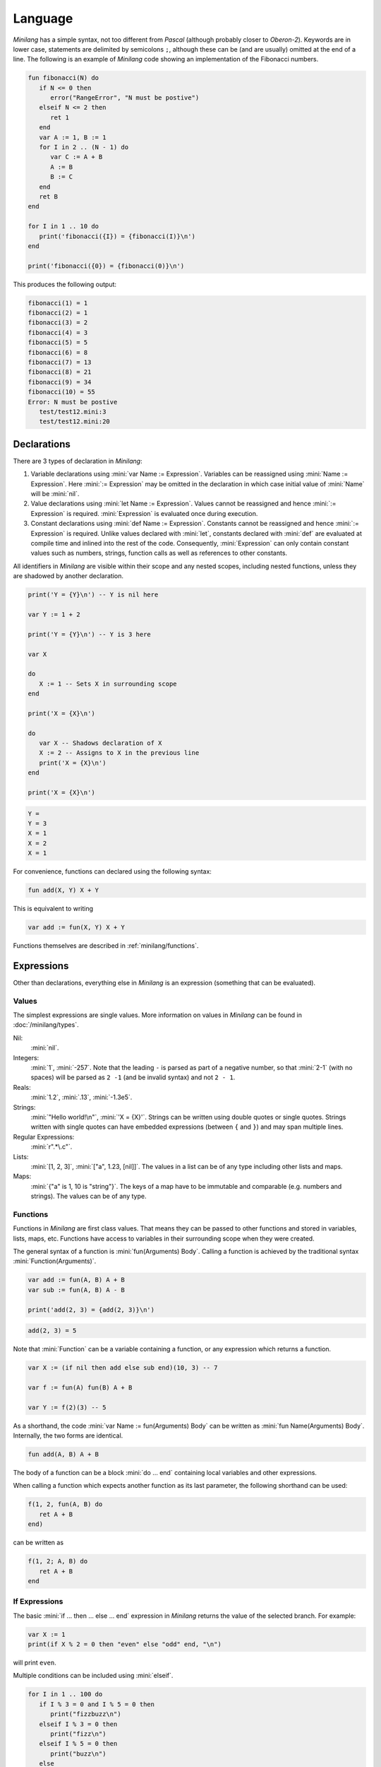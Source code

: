 Language
========

*Minilang* has a simple syntax, not too different from *Pascal* (although probably closer to *Oberon-2*). Keywords are in lower case, statements are delimited by semicolons ``;``, although these can be (and are usually) omitted at the end of a line. The following is an example of *Minilang* code showing an implementation of the Fibonacci numbers.

.. code-block:: mini

   fun fibonacci(N) do
      if N <= 0 then
         error("RangeError", "N must be postive")
      elseif N <= 2 then
         ret 1
      end
      var A := 1, B := 1
      for I in 2 .. (N - 1) do
         var C := A + B
         A := B
         B := C
      end
      ret B
   end
   
   for I in 1 .. 10 do
      print('fibonacci({I}) = {fibonacci(I)}\n')
   end
   
   print('fibonacci({0}) = {fibonacci(0)}\n')

This produces the following output:

.. code-block:: console

   fibonacci(1) = 1
   fibonacci(2) = 1
   fibonacci(3) = 2
   fibonacci(4) = 3
   fibonacci(5) = 5
   fibonacci(6) = 8
   fibonacci(7) = 13
   fibonacci(8) = 21
   fibonacci(9) = 34
   fibonacci(10) = 55
   Error: N must be postive
      test/test12.mini:3
      test/test12.mini:20

Declarations
------------

There are 3 types of declaration in *Minilang*:

#. Variable declarations using :mini:`var Name := Expression`. Variables can be reassigned using :mini:`Name :=  Expression`. Here :mini:`:= Expression` may be omitted in the declaration in which case initial value of :mini:`Name` will be :mini:`nil`.
#. Value declarations using :mini:`let Name := Expression`. Values cannot be reassigned and hence :mini:`:= Expression` is required. :mini:`Expression` is evaluated once during execution. 
#. Constant declarations using :mini:`def Name := Expression`. Constants cannot be reassigned and hence :mini:`:= Expression` is required. Unlike values declared with :mini:`let`, constants declared with :mini:`def` are evaluated at compile time and inlined into the rest of the code. Consequently, :mini:`Expression` can only contain constant values such as numbers, strings, function calls as well as references to other constants.
 
All identifiers in *Minilang* are visible within their scope and any nested scopes, including nested functions, unless they are shadowed by another declaration.

.. code-block:: mini

   print('Y = {Y}\n') -- Y is nil here
   
   var Y := 1 + 2
   
   print('Y = {Y}\n') -- Y is 3 here
   
   var X
   
   do
      X := 1 -- Sets X in surrounding scope
   end
   
   print('X = {X}\n')
   
   do
      var X -- Shadows declaration of X 
      X := 2 -- Assigns to X in the previous line
      print('X = {X}\n')
   end
   
   print('X = {X}\n')

.. code-block:: console

   Y =
   Y = 3 
   X = 1
   X = 2
   X = 1

For convenience, functions can declared using the following syntax:

.. code-block:: mini

   fun add(X, Y) X + Y

This is equivalent to writing

.. code-block:: mini

   var add := fun(X, Y) X + Y

Functions themselves are described in :ref:`minilang/functions`.

Expressions
-----------

Other than declarations, everything else in *Minilang* is an expression (something that can be evaluated).

Values
~~~~~~

The simplest expressions are single values. More information on values in *Minilang* can be found in :doc:`/minilang/types`.

Nil:
   :mini:`nil`.
Integers:
   :mini:`1`, :mini:`-257`. Note that the leading ``-`` is parsed as part of a negative number, so that :mini:`2-1` (with no spaces) will be parsed as ``2 -1`` (and be invalid syntax) and not ``2 - 1``.
Reals:
   :mini:`1.2`, :mini:`.13`, :mini:`-1.3e5`.
Strings:
   :mini:`"Hello world!\n"`, :mini:`'X = {X}'`. Strings can be written using double quotes or single quotes. Strings written with single quotes can have embedded expressions (between ``{`` and ``}``) and may span multiple lines.
Regular Expressions:
   :mini:`r".*\.c"`.
Lists:
   :mini:`[1, 2, 3]`, :mini:`["a", 1.23, [nil]]`. The values in a list can be of any type including other lists and maps.
Maps:
   :mini:`{"a" is 1, 10 is "string"}`. The keys of a map have to be immutable and comparable (e.g. numbers and strings). The values can be of any type. 



.. _minilang/functions:

Functions
~~~~~~~~~

Functions in *Minilang* are first class values. That means they can be passed to other functions and stored in variables, lists, maps, etc. Functions have access to variables in their surrounding scope when they were created.

The general syntax of a function is :mini:`fun(Arguments) Body`. Calling a function is achieved by the traditional syntax :mini:`Function(Arguments)`. 

.. code-block:: mini

   var add := fun(A, B) A + B
   var sub := fun(A, B) A - B
   
   print('add(2, 3) = {add(2, 3)}\n')
   
.. code-block:: console

   add(2, 3) = 5

Note that :mini:`Function` can be a variable containing a function, or any expression which returns a function.

.. code-block:: mini

   var X := (if nil then add else sub end)(10, 3) -- 7
   
   var f := fun(A) fun(B) A + B
   
   var Y := f(2)(3) -- 5

As a shorthand, the code :mini:`var Name := fun(Arguments) Body` can be written as :mini:`fun Name(Arguments) Body`. Internally, the two forms are identical.

.. code-block:: mini

   fun add(A, B) A + B

The body of a function can be a block :mini:`do ... end` containing local variables and other expressions.

When calling a function which expects another function as its last parameter, the following shorthand can be used:

.. code-block:: mini

   f(1, 2, fun(A, B) do
      ret A + B
   end)

can be written as

.. code-block:: mini

   f(1, 2; A, B) do
      ret A + B
   end

If Expressions
~~~~~~~~~~~~~~

The basic :mini:`if ... then ... else ... end` expression in *Minilang* returns the value of the selected branch. For example:

.. code-block:: mini

   var X := 1
   print(if X % 2 = 0 then "even" else "odd" end, "\n")

will print ``even``.

Multiple conditions can be included using :mini:`elseif`.

.. code-block:: mini

   for I in 1 .. 100 do
      if I % 3 = 0 and I % 5 = 0 then
         print("fizzbuzz\n")
      elseif I % 3 = 0 then
         print("fizz\n")
      elseif I % 5 = 0 then
         print("buzz\n")
      else
         print(I, "\n")
      end
   end

Loop Expressions
~~~~~~~~~~~~~~~~

*Minilang* provides a simple looping expression, :mini:`loop ... end`. This keeps evaluating the code inside indefinitely. The expression :mini:`exit <value>` exits a loop and returns the given value as the value of the loop. The value can be omitted, in which case the loop evaluates to :mini:`nil`.

.. code-block:: mini

   var I := 1
   print('Found fizzbuzz at I = {loop
      if I % 3 = 0 and I % 5 = 0 then
         exit I
      end
      I := I + 1
   end}\n')


The keyword :mini:`next` jumps to the start of the next iteration of the loop.

Note that if an expression is passed to :mini:`exit`, it is evaluated outside the loop. This allows control of nested loops by writing code like :mini:`exit exit Value` or :mini:`exit next`.

For Expressions
~~~~~~~~~~~~~~~

The for expression, :mini:`for Value in Collection do ... end` is used to iterate through a collection of values.

.. code-block:: mini

   for X in [1, 2, 3, 4, 5] do
      print('X = {X}\n')
   end

If the collection has a key associated with each value, then a second variable can be added, :mini:`for Key, Value in Collection do ... end`. When iterating through a list, the index of each value is used as the key.

.. code-block:: mini

   for Key, Value in {"a" is 1, "b" is 2, "c" is 3} do
      print('{Key} -> {Value}\n')
   end

A for loop is also an expression (like most things in *Minilang*), and can return a value using :mini:`exit`. Unlike a basic loop expression in *Minilang*, a for loop can also end when it runs out of values. In this case, the value of the for loop is :mini:`nil`. An optional :mini:`else` clause can be added to the for loop to give a different value in this case.

.. code-block:: mini

   var L := [1, 2, 3, 4, 5]
   
   print('Index of 3 is {for I, X in L do if X = 3 then exit I end end}\n')
   print('Index of 6 is {for I, X in L do if X = 6 then exit I end end}\n')
   print('Index of 6 is {for I, X in L do if X = 6 then exit I end else "not found" end}\n')

.. code-block:: console

   Index of 3 is 3
   Index of 6 is
   Index of 6 is not found
   
Generators
..........

For loops are not restricted to using lists and maps. Any value can be used in a for loop if it can generate a sequence of values (or key / value pairs for the two variable version).

In order to loop over a range of numbers, *Minilang* has a range type, created using the :mini:`..` operator.

.. code-block:: mini

   for X in 1 .. 5 do
      print('X = {X}\n')
   end

::

   X = 1
   X = 2
   X = 3
   X = 4
   X = 5

The default step size is :mini:`1` but can be changed using the :mini:`:by` method.

.. code-block:: mini

   for X in 1 .. 10 by 2 do
      print('X = {X}\n')
   end

::

   X = 1
   X = 3
   X = 5
   X = 7
   X = 9

Methods
~~~~~~~

Internally, *Minilang* treats every value as an object with methods defining their behaviour. More information can be found in :doc:`/minilang/oop`. Method names are first class objects in *Minilang*, and can be created using a colon ``:`` followed by one or more alphanumeric characters, or by using two colons ``::`` followed by one or more symbol characters (``!``, ``@``, ``#``, ``$``, ``%``, ``^``, ``&``, ``*``, ``-``, ``+``, ``=``, ``|``, ``\``, ``~``, `````, ``/``, ``?``, ``<``, ``>`` or ``.``). Note that is currently not possible to mix the two sets of characters in a method name.

.. code-block:: mini

   :put
   ::+

Methods behave as *atoms*, that is two methods with the same characters internally point to the same object, and are thus identically equal.
 
Methods can be called like any other function, using parentheses after the method.

.. code-block:: mini

   var L := []
   :put(L, 1, 2, 3)
   print('L = {L}\n')

.. code-block:: console

   L = 1 2 3

For convenience (i.e. similarity to other OOP languages), method calls can also be written with the first argument before the method. Thus the code above is equivalent to the following:

.. code-block:: mini

   var L := []
   L:put(1, 2, 3)
   print('L = {L}\n')

Finally, methods with symbol characters only can be invoked using infix notation. The following are equivalent:

.. code-block:: mini

   ::+(A, B)
   A + B
   
   ::+(A, ::*(B, C))
   A + (B * C)

.. warning::
   *Minilang* allows any combination of symbol characters (listed above) to be used as an infix operator. This means there is no operator precedence in *Minilang*. Hence, the parentheses in the last example are required; the expression :mini:`A + B * C` will be evaluated as :mini:`(A + B) * C`.

